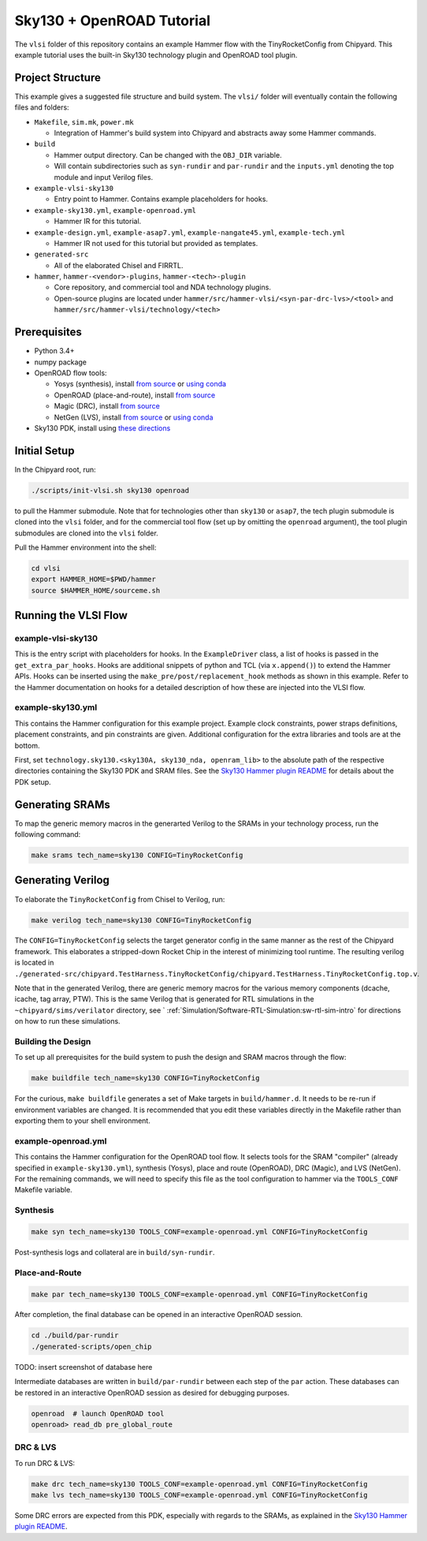 .. _sky130-openroad-tutorial:

Sky130 + OpenROAD Tutorial
==========================
The ``vlsi`` folder of this repository contains an example Hammer flow with the TinyRocketConfig from Chipyard. This example tutorial uses the built-in Sky130 technology plugin and OpenROAD tool plugin.

Project Structure
-----------------

This example gives a suggested file structure and build system. The ``vlsi/`` folder will eventually contain the following files and folders:

* ``Makefile``, ``sim.mk``, ``power.mk``

  * Integration of Hammer's build system into Chipyard and abstracts away some Hammer commands.

* ``build``

  * Hammer output directory. Can be changed with the ``OBJ_DIR`` variable.
  * Will contain subdirectories such as ``syn-rundir`` and ``par-rundir`` and the ``inputs.yml`` denoting the top module and input Verilog files.

* ``example-vlsi-sky130``

  * Entry point to Hammer. Contains example placeholders for hooks.

* ``example-sky130.yml``, ``example-openroad.yml``

  * Hammer IR for this tutorial.

* ``example-design.yml``, ``example-asap7.yml``, ``example-nangate45.yml``, ``example-tech.yml``

  * Hammer IR not used for this tutorial but provided as templates.

* ``generated-src``

  * All of the elaborated Chisel and FIRRTL.

* ``hammer``, ``hammer-<vendor>-plugins``, ``hammer-<tech>-plugin``

  * Core repository, and commercial tool and NDA technology plugins.
  * Open-source plugins are located under ``hammer/src/hammer-vlsi/<syn-par-drc-lvs>/<tool>`` and ``hammer/src/hammer-vlsi/technology/<tech>``

Prerequisites
-------------

* Python 3.4+
* numpy package
* OpenROAD flow tools:

  * Yosys (synthesis), install `from source <https://yosyshq.net/yosys/download.html>`__ or `using conda <https://anaconda.org/TimVideos/yosys>`__
  * OpenROAD (place-and-route), install `from source <https://openroad.readthedocs.io/en/latest/main/README.html#install-dependencies>`__
  * Magic (DRC), install `from source <http://www.opencircuitdesign.com/magic/install.html>`__
  * NetGen (LVS), install `from source <http://www.opencircuitdesign.com/netgen/install.html>`__ or `using conda <https://anaconda.org/conda-forge/netgen>`__ 

* Sky130 PDK, install using `these directions  <https://github.com/ucb-bar/hammer/blob/master/src/hammer-vlsi/technology/sky130/README.md>`__

Initial Setup
-------------
In the Chipyard root, run:

.. code-block:: shell

    ./scripts/init-vlsi.sh sky130 openroad
    
to pull the Hammer submodule. Note that for technologies other than ``sky130`` or ``asap7``, the tech plugin submodule is cloned into the ``vlsi`` folder, 
and for the commercial tool flow (set up by omitting the ``openroad`` argument), the tool plugin submodules are cloned into the ``vlsi`` folder.

Pull the Hammer environment into the shell:

.. code-block:: shell

    cd vlsi
    export HAMMER_HOME=$PWD/hammer
    source $HAMMER_HOME/sourceme.sh

Running the VLSI Flow
---------------------

example-vlsi-sky130
^^^^^^^^^^^^^^^^^^^
This is the entry script with placeholders for hooks. In the ``ExampleDriver`` class, a list of hooks is passed in the ``get_extra_par_hooks``. Hooks are additional snippets of python and TCL (via ``x.append()``) to extend the Hammer APIs. Hooks can be inserted using the ``make_pre/post/replacement_hook`` methods as shown in this example. Refer to the Hammer documentation on hooks for a detailed description of how these are injected into the VLSI flow.


example-sky130.yml
^^^^^^^^^^^^^^^^^^
This contains the Hammer configuration for this example project. Example clock constraints, power straps definitions, placement constraints, and pin constraints are given. Additional configuration for the extra libraries and tools are at the bottom.

First, set ``technology.sky130.<sky130A, sky130_nda, openram_lib>`` to the absolute path of the respective directories containing the Sky130 PDK and SRAM files. See the 
`Sky130 Hammer plugin README <https://github.com/ucb-bar/hammer/blob/master/src/hammer-vlsi/technology/sky130/README.md>`__
for details about the PDK setup.


Generating SRAMs
----------------
To map the generic memory macros in the generarted Verilog to the SRAMs in your technology process, run the following command:

.. code-block:: shell

    make srams tech_name=sky130 CONFIG=TinyRocketConfig

Generating Verilog
------------------
To elaborate the ``TinyRocketConfig`` from Chisel to Verilog, run:

.. code-block:: shell

    make verilog tech_name=sky130 CONFIG=TinyRocketConfig

The ``CONFIG=TinyRocketConfig`` selects the target generator config in the same manner as the rest of the Chipyard framework. This elaborates a stripped-down Rocket Chip in the interest of minimizing tool runtime. The resulting verilog is located in ``./generated-src/chipyard.TestHarness.TinyRocketConfig/chipyard.TestHarness.TinyRocketConfig.top.v``.

Note that in the generated Verilog, there are generic memory macros for the various memory components (dcache, icache, tag array, PTW). 
This is the same Verilog that is generated for RTL simulations in the ``~chipyard/sims/verilator`` directory, see ` :ref:`Simulation/Software-RTL-Simulation:sw-rtl-sim-intro` for directions on how to run these simulations.

Building the Design
^^^^^^^^^^^^^^^^^^^
To set up all prerequisites for the build system to push the design and SRAM macros through the flow:

.. code-block:: shell

    make buildfile tech_name=sky130 CONFIG=TinyRocketConfig

For the curious, ``make buildfile`` generates a set of Make targets in ``build/hammer.d``. It needs to be re-run if environment variables are changed. It is recommended that you edit these variables directly in the Makefile rather than exporting them to your shell environment.


example-openroad.yml
^^^^^^^^^^^^^^^^^^^^
This contains the Hammer configuration for the OpenROAD tool flow. It selects tools for the SRAM "compiler" (already specified in ``example-sky130.yml``), synthesis (Yosys), place and route (OpenROAD), DRC (Magic), and LVS (NetGen). For the remaining commands, we will need to specify this file as the tool configuration to hammer via the ``TOOLS_CONF`` Makefile variable.


Synthesis
^^^^^^^^^

.. code-block:: shell

    make syn tech_name=sky130 TOOLS_CONF=example-openroad.yml CONFIG=TinyRocketConfig

Post-synthesis logs and collateral are in ``build/syn-rundir``. 

.. The raw quality of results data is available at ``build/syn-rundir/reports``, and methods to extract this information for design space exploration are a work in progress.

Place-and-Route
^^^^^^^^^^^^^^^
.. code-block:: shell

    make par tech_name=sky130 TOOLS_CONF=example-openroad.yml CONFIG=TinyRocketConfig

After completion, the final database can be opened in an interactive OpenROAD session.

.. code-block:: shell

    cd ./build/par-rundir
    ./generated-scripts/open_chip

TODO: insert screenshot of database here

Intermediate databases are written in ``build/par-rundir`` between each step of the ``par`` action. These databases can be restored in an interactive OpenROAD session as desired for debugging purposes.

.. code-block:: shell

    openroad  # launch OpenROAD tool
    openroad> read_db pre_global_route

.. Timing reports are found in ``build/par-rundir/timingReports``. They are gzipped text files.

DRC & LVS
^^^^^^^^^
To run DRC & LVS:

.. code-block:: shell

    make drc tech_name=sky130 TOOLS_CONF=example-openroad.yml CONFIG=TinyRocketConfig
    make lvs tech_name=sky130 TOOLS_CONF=example-openroad.yml CONFIG=TinyRocketConfig

Some DRC errors are expected from this PDK, especially with regards to the SRAMs, as explained in the 
`Sky130 Hammer plugin README  <https://github.com/ucb-bar/hammer/blob/master/src/hammer-vlsi/technology/sky130/README.md>`__.
